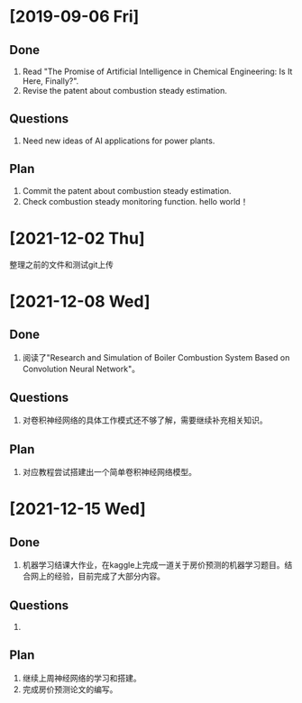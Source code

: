 * [2019-09-06 Fri]
** Done
1. Read "The Promise of Artificial Intelligence in Chemical Engineering: Is It Here, Finally?".
2. Revise the patent about combustion steady estimation.
** Questions
1. Need new ideas of AI applications for power plants.
** Plan
1. Commit the patent about combustion steady estimation.
2. Check combustion steady monitoring function.
   hello world！
* [2021-12-02 Thu]
整理之前的文件和测试git上传

* [2021-12-08 Wed]
** Done
1. 阅读了"Research and Simulation of Boiler Combustion System Based on Convolution Neural Network"。
** Questions
1. 对卷积神经网络的具体工作模式还不够了解，需要继续补充相关知识。
** Plan 
1. 对应教程尝试搭建出一个简单卷积神经网络模型。

* [2021-12-15 Wed]
** Done
1. 机器学习结课大作业，在kaggle上完成一道关于房价预测的机器学习题目。结合网上的经验，目前完成了大部分内容。
** Questions
1. 
** Plan 
1. 继续上周神经网络的学习和搭建。
2. 完成房价预测论文的编写。
